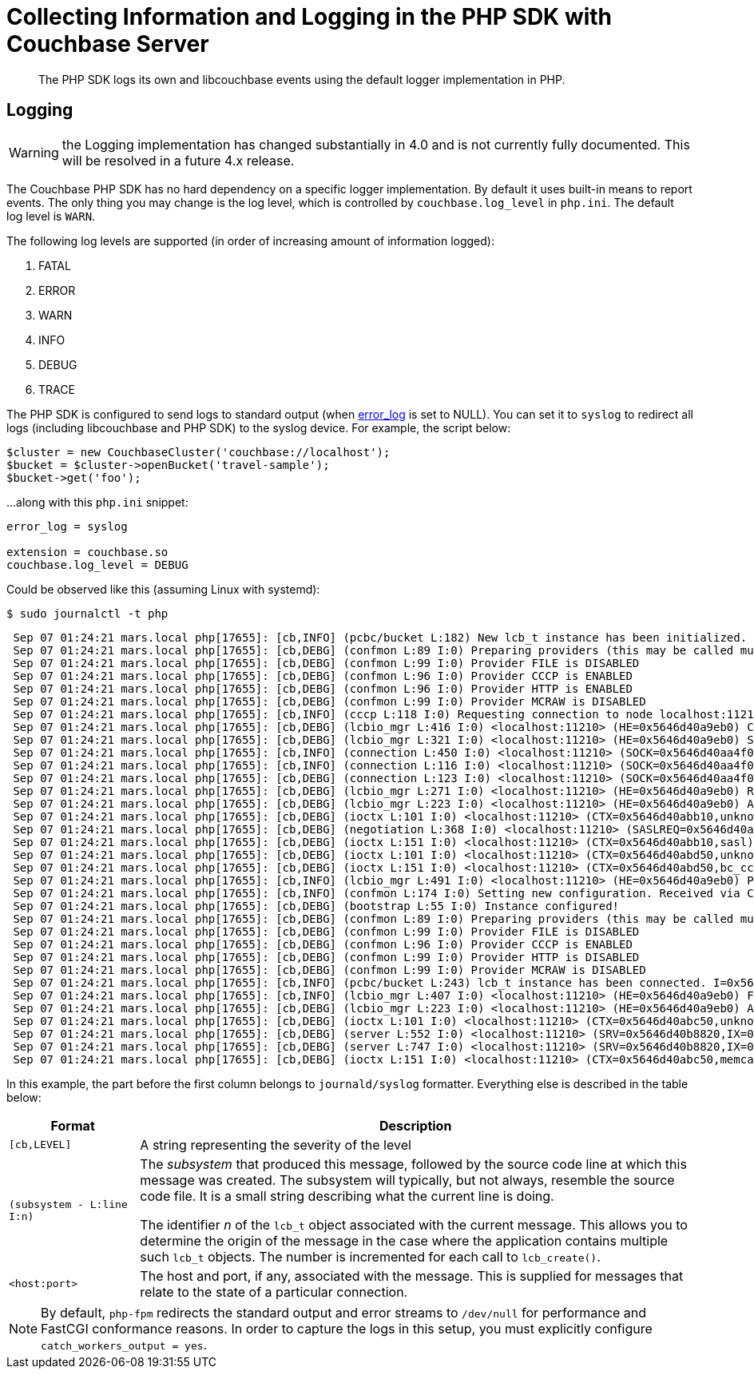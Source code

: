 = Collecting Information and Logging in the PHP SDK with Couchbase Server
:description: The PHP SDK logs its own and libcouchbase events using the default logger implementation in PHP.
:navtitle: Collecting Information
:page-topic-type: howto
:page-status: UNDER CONSTRUCTION

[abstract]
{description}

== Logging

WARNING: the Logging implementation has changed substantially in 4.0 and is not currently fully documented.
This will be resolved in a future 4.x release.

The Couchbase PHP SDK has no hard dependency on a specific logger implementation.
By default it uses built-in means to report events.
The only thing you may change is the log level, which is controlled by `couchbase.log_level` in `php.ini`.
The default log level is `WARN`.

The following log levels are supported (in order of increasing amount of information logged):

. FATAL
. ERROR
. WARN
. INFO
. DEBUG
. TRACE

The PHP SDK is configured to send logs to standard output (when http://php.net/error_log[error_log^] is set to NULL).
You can set it to `syslog` to redirect all logs (including libcouchbase and PHP SDK) to the syslog device.
For example, the script below:

[source,php]
----
$cluster = new CouchbaseCluster('couchbase://localhost');
$bucket = $cluster->openBucket('travel-sample');
$bucket->get('foo');
----

...along with this `php.ini` snippet:

[source,ini]
----
error_log = syslog

extension = couchbase.so
couchbase.log_level = DEBUG
----

Could be observed like this (assuming Linux with systemd):

[source,console]
----
$ sudo journalctl -t php
----

[source,console]
----
 Sep 07 01:24:21 mars.local php[17655]: [cb,INFO] (pcbc/bucket L:182) New lcb_t instance has been initialized. I=0x5646d40a3dc0
 Sep 07 01:24:21 mars.local php[17655]: [cb,DEBG] (confmon L:89 I:0) Preparing providers (this may be called multiple times)
 Sep 07 01:24:21 mars.local php[17655]: [cb,DEBG] (confmon L:99 I:0) Provider FILE is DISABLED
 Sep 07 01:24:21 mars.local php[17655]: [cb,DEBG] (confmon L:96 I:0) Provider CCCP is ENABLED
 Sep 07 01:24:21 mars.local php[17655]: [cb,DEBG] (confmon L:96 I:0) Provider HTTP is ENABLED
 Sep 07 01:24:21 mars.local php[17655]: [cb,DEBG] (confmon L:99 I:0) Provider MCRAW is DISABLED
 Sep 07 01:24:21 mars.local php[17655]: [cb,INFO] (cccp L:118 I:0) Requesting connection to node localhost:11210 for CCCP configuration
 Sep 07 01:24:21 mars.local php[17655]: [cb,DEBG] (lcbio_mgr L:416 I:0) <localhost:11210> (HE=0x5646d40a9eb0) Creating new connection because none are available in the pool
 Sep 07 01:24:21 mars.local php[17655]: [cb,DEBG] (lcbio_mgr L:321 I:0) <localhost:11210> (HE=0x5646d40a9eb0) Starting connection on I=0x5646d40aa420
 Sep 07 01:24:21 mars.local php[17655]: [cb,INFO] (connection L:450 I:0) <localhost:11210> (SOCK=0x5646d40aa4f0) Starting. Timeout=2000000us
 Sep 07 01:24:21 mars.local php[17655]: [cb,INFO] (connection L:116 I:0) <localhost:11210> (SOCK=0x5646d40aa4f0) Connected
 Sep 07 01:24:21 mars.local php[17655]: [cb,DEBG] (connection L:123 I:0) <localhost:11210> (SOCK=0x5646d40aa4f0) Successfuly set TCP_NODELAY
 Sep 07 01:24:21 mars.local php[17655]: [cb,DEBG] (lcbio_mgr L:271 I:0) <localhost:11210> (HE=0x5646d40a9eb0) Received result for I=0x5646d40aa420,C=0x5646d40aa4f0; E=0x0
 Sep 07 01:24:21 mars.local php[17655]: [cb,DEBG] (lcbio_mgr L:223 I:0) <localhost:11210> (HE=0x5646d40a9eb0) Assigning R=0x5646d40a9e60 SOCKET=0x5646d40aa4f0
 Sep 07 01:24:21 mars.local php[17655]: [cb,DEBG] (ioctx L:101 I:0) <localhost:11210> (CTX=0x5646d40abb10,unknown) Pairing with SOCK=0x5646d40aa4f0
 Sep 07 01:24:21 mars.local php[17655]: [cb,DEBG] (negotiation L:368 I:0) <localhost:11210> (SASLREQ=0x5646d40aa3e0) Found feature 0x3 (TCP NODELAY)
 Sep 07 01:24:21 mars.local php[17655]: [cb,DEBG] (ioctx L:151 I:0) <localhost:11210> (CTX=0x5646d40abb10,sasl) Destroying. PND=0,ENT=1,SORC=1
 Sep 07 01:24:21 mars.local php[17655]: [cb,DEBG] (ioctx L:101 I:0) <localhost:11210> (CTX=0x5646d40abd50,unknown) Pairing with SOCK=0x5646d40aa4f0
 Sep 07 01:24:21 mars.local php[17655]: [cb,DEBG] (ioctx L:151 I:0) <localhost:11210> (CTX=0x5646d40abd50,bc_cccp) Destroying. PND=0,ENT=1,SORC=1
 Sep 07 01:24:21 mars.local php[17655]: [cb,INFO] (lcbio_mgr L:491 I:0) <localhost:11210> (HE=0x5646d40a9eb0) Placing socket back into the pool. I=0x5646d40aa420,C=0x5646d40aa4f0
 Sep 07 01:24:21 mars.local php[17655]: [cb,INFO] (confmon L:174 I:0) Setting new configuration. Received via CCCP
 Sep 07 01:24:21 mars.local php[17655]: [cb,DEBG] (bootstrap L:55 I:0) Instance configured!
 Sep 07 01:24:21 mars.local php[17655]: [cb,DEBG] (confmon L:89 I:0) Preparing providers (this may be called multiple times)
 Sep 07 01:24:21 mars.local php[17655]: [cb,DEBG] (confmon L:99 I:0) Provider FILE is DISABLED
 Sep 07 01:24:21 mars.local php[17655]: [cb,DEBG] (confmon L:96 I:0) Provider CCCP is ENABLED
 Sep 07 01:24:21 mars.local php[17655]: [cb,DEBG] (confmon L:99 I:0) Provider HTTP is DISABLED
 Sep 07 01:24:21 mars.local php[17655]: [cb,DEBG] (confmon L:99 I:0) Provider MCRAW is DISABLED
 Sep 07 01:24:21 mars.local php[17655]: [cb,INFO] (pcbc/bucket L:243) lcb_t instance has been connected. I=0x5646d40a3dc0
 Sep 07 01:24:21 mars.local php[17655]: [cb,INFO] (lcbio_mgr L:407 I:0) <localhost:11210> (HE=0x5646d40a9eb0) Found ready connection in pool. Reusing socket and not creating new connection
 Sep 07 01:24:21 mars.local php[17655]: [cb,DEBG] (lcbio_mgr L:223 I:0) <localhost:11210> (HE=0x5646d40a9eb0) Assigning R=0x5646d40ab290 SOCKET=0x5646d40aa4f0
 Sep 07 01:24:21 mars.local php[17655]: [cb,DEBG] (ioctx L:101 I:0) <localhost:11210> (CTX=0x5646d40abc50,unknown) Pairing with SOCK=0x5646d40aa4f0
 Sep 07 01:24:21 mars.local php[17655]: [cb,DEBG] (server L:552 I:0) <localhost:11210> (SRV=0x5646d40b8820,IX=0) Setting initial timeout=2499ms
 Sep 07 01:24:21 mars.local php[17655]: [cb,DEBG] (server L:747 I:0) <localhost:11210> (SRV=0x5646d40b8820,IX=0) Finalizing ctx 0x5646d40abc50
 Sep 07 01:24:21 mars.local php[17655]: [cb,DEBG] (ioctx L:151 I:0) <localhost:11210> (CTX=0x5646d40abc50,memcached) Destroying. PND=0,ENT=0,SORC=1
----

In this example, the part before the first column belongs to `journald/syslog` formatter.
Everything else is described in the table below:

[#table_php_logger_output_format,cols="50,213"]
|===
| Format | Description

| `[cb,LEVEL]`
| A string representing the severity of the level

| `(subsystem - L:line I:n)`
| The _subsystem_ that produced this message, followed by the source code line at which this message was created.
The subsystem will typically, but not always, resemble the source code file.
It is a small string describing what the current line is doing.

The identifier _n_ of the `lcb_t` object associated with the current message.
This allows you to determine the origin of the message in the case where the application contains multiple such `lcb_t` objects.
The number is incremented for each call to [.api]`lcb_create()`.

| `<host:port>`
| The host and port, if any, associated with the message.
This is supplied for messages that relate to the state of a particular connection.
|===

NOTE: By default, `php-fpm` redirects the standard output and error streams to `/dev/null` for performance and FastCGI conformance reasons.
In order to capture the logs in this setup, you must explicitly configure `catch_workers_output = yes`.
